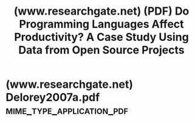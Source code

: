 :PROPERTIES:
:ID:       e1355659-acf9-49ff-873e-8eabd96dcdc9
:ROAM_REFS: https://www.researchgate.net/publication/4261726_Do_Programming_Languages_Affect_Productivity_A_Case_Study_Using_Data_from_Open_Source_Projects
:END:
#+title: (www.researchgate.net) (PDF) Do Programming Languages Affect Productivity? A Case Study Using Data from Open Source Projects
#+filetags: :programming:software_development:computer_science:article:science_paper:website:

#+begin_quote
  * Do Programming Languages Affect Productivity?  A Case Study Using Data from Open Source Projects

  - June 2007

  DOI:[[http://dx.doi.org/10.1109/FLOSS.2007.5][10.1109/FLOSS.2007.5]]

  - Source
  - [[https://www.researchgate.net/deref/http://ieeexplore.ieee.org/xpl/freeabs_all.jsp?arnumber=4273079][IEEE Xplore]]

  - Conference: Emerging Trends in FLOSS Research and Development, 2007. FLOSS '07. First International Workshop on

  Authors:

  [[https://www.researchgate.net/scientific-contributions/Daniel-P-Delorey-70114793][Daniel P. Delorey]]

  [[https://www.researchgate.net/profile/Charles-Knutson][Charles Knutson]]

  - [[https://www.researchgate.net/institution/Brigham-Young-University][Brigham Young University]]

  [[https://www.researchgate.net/scientific-contributions/Scott-B-Chun-2058027786][Scott Chun]]

  ** Abstract and Figures

  Brooks and others long ago suggested that on average computer programmers write the same number of lines of code in a given amount of time regardless of the programming language used.  We examine data collected from the CVS repositories of 9,999 open source projects hosted on SourceForge.net to test this assumption for 10 of the most popular programming languages in use in the open source community.  We find that for 24 of the 45 pairwise comparisons, the programming language is a significant factor in determining the rate at which source code is written, even after accounting for variations between programmers and projects.
#+end_quote
* (www.researchgate.net) Delorey2007a.pdf         :mime_type_application_pdf:
:PROPERTIES:
:ID:       32f628d2-aa20-423f-ad6a-367189c8a2cb
:END:

#+begin_quote
  * Do Programming Languages Aﬀect Productivity?  A Case Study Using Data from Open Source Projects

  Daniel P. Delorey
  Brigham Young University
  Provo, UT
  pierce@cs.byu.edu

  Charles D. Knutson
  Brigham Young University
  Provo, UT
  knutson@cs.byu.edu

  Scott Chun
  Brigham Young University
  Provo, UT
  chun@cs.byu.edu

  ** Abstract

  Brooks and others long ago suggested that on average computer programmers write the same number of lines of code in a given amount of time regardless of the programming language used.  We examine data collected from the CVS repositories of 9,999 open source projects hosted on SourceForge.net to test this assumption for 10 of the most popular programming languages in use in the open source community.  We ﬁnd that for 24 of the 45 pairwise comparisons, the programming language is a signiﬁcant factor in determining the rate at which source code is written, even after accounting for variations between programmers and projects.
#+end_quote
